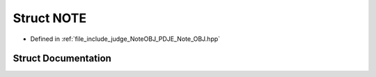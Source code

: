 .. _exhale_struct_structPDJE__JUDGE_1_1NOTE:

Struct NOTE
===========

- Defined in :ref:`file_include_judge_NoteOBJ_PDJE_Note_OBJ.hpp`


Struct Documentation
--------------------


.. doxygenstruct:: PDJE_JUDGE::NOTE
   :project: Project_DJ_Engine
   :members:
   :protected-members:
   :undoc-members: